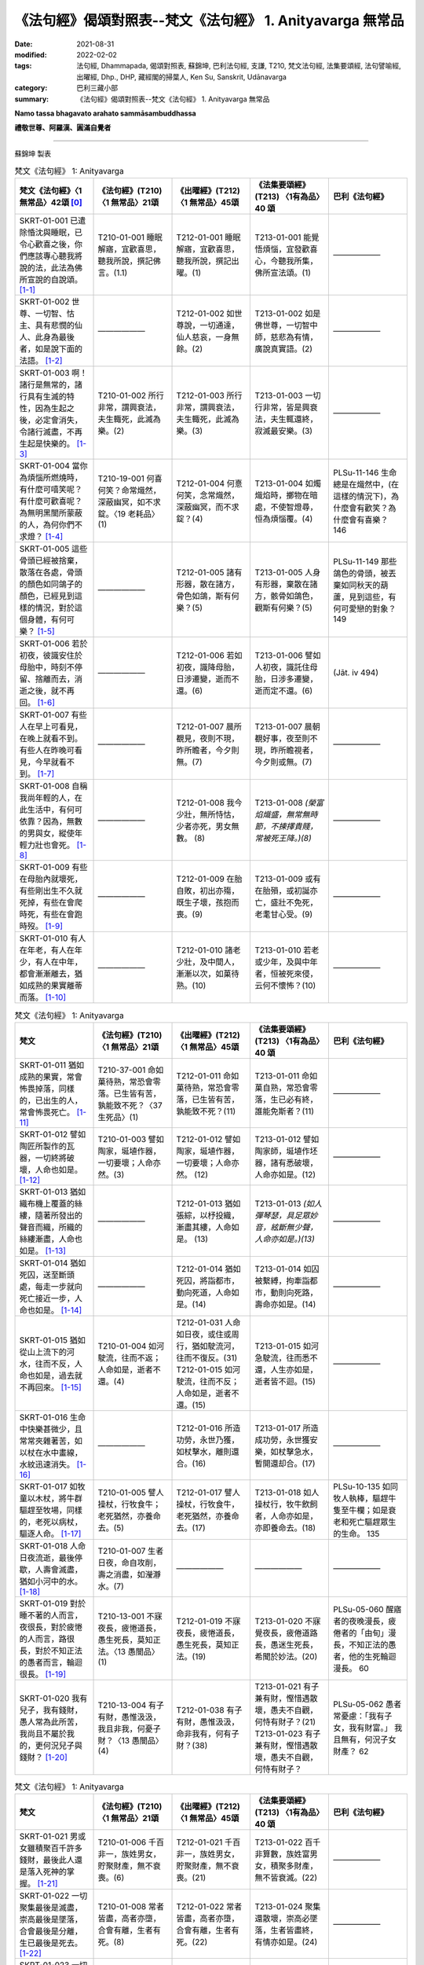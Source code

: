 =============================================================
《法句經》偈頌對照表--梵文《法句經》 1. Anityavarga 無常品
=============================================================

:date: 2021-08-31
:modified: 2022-02-02
:tags: 法句經, Dhammapada, 偈頌對照表, 蘇錦坤, 巴利法句經, 支謙, T210, 梵文法句經, 法集要頌經, 法句譬喻經, 出曜經, Dhp., DHP, 藏經閣的掃葉人, Ken Su, Sanskrit, Udānavarga
:category: 巴利三藏小部
:summary: 《法句經》偈頌對照表--梵文《法句經》 1. Anityavarga 無常品


**Namo tassa bhagavato arahato sammāsambuddhassa**

**禮敬世尊、阿羅漢、圓滿自覺者**

--------------

蘇錦坤 製表

.. list-table:: 梵文《法句經》 1: Anityavarga
   :widths: 20 20 20 20 20
   :header-rows: 1
   :class: remove-gatha-number

   * - 梵文《法句經》〈1 無常品〉42頌 [0]_
     - 《法句經》(T210) 〈1 無常品〉21頌
     - 《出曜經》(T212) 〈1 無常品〉45頌
     - 《法集要頌經》(T213) 〈1有為品〉40 頌
     - 巴利《法句經》

   * - SKRT-01-001 已遣除惛沈與睡眠，已令心歡喜之後，你們應該專心聽我將說的法，此法為佛所宣說的自說頌。 [1-1]_
     - T210-01-001 睡眠解寤，宜歡喜思，聽我所說，撰記佛言。(1.1)
     - T212-01-001 睡眠解寤，宜歡喜思，聽我所說，撰記出曜。(1)
     - T213-01-001 能覺悟煩惱，宜發歡喜心，今聽我所集，佛所宣法頌。(1)
     - ——————

   * - SKRT-01-002 世尊、一切智、怙主、具有悲憫的仙人、此身為最後者，如是說下面的法語。 [1-2]_
     - ——————
     - T212-01-002 如世尊說，一切通達，仙人慈哀，一身無餘。(2)
     - T213-01-002 如是佛世尊，一切智中師，慈悲為有情，廣說真實語。(2)
     - ——————

   * - SKRT-01-003 啊！諸行是無常的，諸行具有生滅的特性，因為生起之後，必定會消失，令諸行滅盡，不再生起是快樂的。 [1-3]_
     - T210-01-002 所行非常，謂興衰法，夫生輙死，此滅為樂。(2)
     - T212-01-003 所行非常，謂興衰法，夫生輙死，此滅為樂。(3)
     - T213-01-003 一切行非常，皆是興衰法，夫生輒還終，寂滅最安樂。(3)
     - ——————

   * - SKRT-01-004 當你為煩惱所燃燒時，有什麼可嘻笑呢？有什麼可歡喜呢？為無明黑闇所蒙蔽的人，為何你們不求燈？ [1-4]_
     - T210-19-001 何喜何笑？命常熾然，深蔽幽冥，如不求錠。〈19 老耗品〉(1)
     - T212-01-004 何憙何笑，念常熾然，深蔽幽冥，而不求錠？(4)
     - T213-01-004 如燭熾焰時，擲物在暗處，不使智燈尋，恒為煩惱覆。(4)
     - PLSu-11-146 生命總是在熾然中，(在這樣的情況下)，為什麼會有歡笑？為什麼會有喜樂？ 146

   * - SKRT-01-005 這些骨頭已經被捨棄，散落在各處，骨頭的顏色如同鴿子的顏色，已經見到這樣的情況，對於這個身體，有何可樂？ [1-5]_
     - ——————
     - T212-01-005 諸有形器，散在諸方，骨色如鴿，斯有何樂？(5)
     - T213-01-005 人身有形器，棄散在諸方，骸骨如鴿色，觀斯有何樂？(5)
     - PLSu-11-149 那些鴿色的骨頭，被丟棄如同秋天的葫蘆，見到這些，有何可愛戀的對象？ 149

   * - SKRT-01-006 若於初夜，彼識安住於母胎中，時刻不停留、捨離而去，消逝之後，就不再回。 [1-6]_
     - ——————
     - T212-01-006 若如初夜，識降母胎，日涉遷變，逝而不還。(6)
     - T213-01-006 譬如人初夜，識託住母胎，日涉多遷變，逝而定不還。(6)
     - (Jāt. iv 494)

   * - SKRT-01-007 有些人在早上可看見，在晚上就看不到。有些人在昨晚可看見，今早就看不到。 [1-7]_
     - ——————
     - T212-01-007 晨所覩見，夜則不現，昨所瞻者，今夕則無。(7)
     - T213-01-007 晨朝覩好事，夜至則不現，昨所瞻視者，今夕則或無。(7)
     - ——————

   * - SKRT-01-008 自稱我尚年輕的人，在此生活中，有何可依靠？因為，無數的男與女，縱使年輕力壯也會死。 [1-8]_
     - ——————
     - T212-01-008 我今少壯，無所恃怙，少者亦死，男女無數。 (8)
     - T213-01-008 *(榮富焰熾盛，無常無時節，不揀擇貴賤，常被死王降。)(8)*
     - ——————

   * - SKRT-01-009 有些在母胎內就壞死，有些剛出生不久就死掉，有些在會爬時死，有些在會跑時歿。 [1-9]_
     - ——————
     - T212-01-009 在胎自敗，初出亦殤，既生子壞，孩抱而喪。(9)
     - T213-01-009 或有在胎殞，或初誕亦亡，盛壯不免死，老耄甘心受。(9)
     - ——————

   * - SKRT-01-010 有人在年老，有人在年少，有人在中年，都會漸漸離去，猶如成熟的果實離蒂而落。 [1-10]_
     - ——————
     - T212-01-010 諸老少壯，及中間人，漸漸以次，如菓待熟。(10)
     - T213-01-010 若老或少年，及與中年者，恒被死來侵，云何不懷怖？(10)
     - ——————

.. list-table:: 梵文《法句經》 1: Anityavarga
   :widths: 20 20 20 20 20
   :header-rows: 1
   :class: remove-gatha-number

   * - 梵文
     - 《法句經》(T210) 〈1 無常品〉21頌
     - 《出曜經》(T212) 〈1 無常品〉45頌
     - 《法集要頌經》(T213) 〈1有為品〉40 頌
     - 巴利《法句經》

   * - SKRT-01-011 猶如成熟的果實，常會怖畏掉落，同樣的，已出生的人，常會怖畏死亡。 [1-11]_
     - T210-37-001 命如菓待熟，常恐會零落。已生皆有苦，孰能致不死？〈37 生死品〉(1)
     - T212-01-011 命如菓待熟，常恐會零落，已生皆有苦，孰能致不死？(11)
     - T213-01-011 命如菓自熟，常恐會零落，生已必有終，誰能免斯者？(11)
     - ——————

   * - SKRT-01-012 譬如陶匠所製作的瓦器，一切終將破壞，人命也如是。 [1-12]_
     - T210-01-003 譬如陶家，埏埴作器，一切要壞；人命亦然。(3)
     - T212-01-012 譬如陶家，埏埴作器，一切要壞；人命亦然。 (12)
     - T213-01-012 譬如陶家師，埏埴作坯器，諸有悉破壞，人命亦如是。(12)
     - ——————

   * - SKRT-01-013 猶如織布機上覆蓋的絲縷，隨著所發出的聲音而織，所織的絲縷漸盡，人命也如是。 [1-13]_
     - ——————
     - T212-01-013 猶如張綜，以杼投織，漸盡其縷，人命如是。 (13)
     - T213-01-013 *(如人彈琴瑟，具足眾妙音，絃斷無少聲，人命亦如是。)(13)*
     - ——————

   * - SKRT-01-014 猶如死囚，送至斷頭處，每走一步就向死亡接近一步，人命也如是。 [1-14]_
     - ——————
     - T212-01-014 猶如死囚，將詣都市，動向死道，人命如是。(14)
     - T213-01-014 如囚被繫縛，拘牽詣都市，動則向死路，壽命亦如是。(14)
     - ——————

   * - SKRT-01-015 猶如從山上流下的河水，往而不反，人命也如是，過去就不再回來。 [1-15]_
     - T210-01-004 如河駛流，往而不返；人命如是，逝者不還。(4)
     - | T212-01-031 人命如日夜，或住或周行，猶如駛流河，往而不復反。(31)
       | T212-01-015 如河駛流，往而不反；人命如是，逝者不還。(15)
     - T213-01-015 如河急駛流，往而悉不還，人生亦如是，逝者皆不迴。(15)
     - ——————

   * - SKRT-01-016 生命中快樂甚微少，且常常夾雜著苦，如以杖在水中畫線，水紋迅速消失。 [1-16]_
     - ——————
     - T212-01-016 所造功勞，永世乃獲，如杖擊水，離則還合。(16)
     - T213-01-017 所造成功勞，永世獲安樂，如杖擊急水，暫開還却合。(17)
     - ——————

   * - SKRT-01-017 如牧童以木杖，將牛群驅趕至牧場，同樣的，老死以病杖，驅逐人命。 [1-17]_
     - T210-01-005 譬人操杖，行牧食牛；老死猶然，亦養命去。(5)
     - T212-01-017 譬人操杖，行牧食牛，老死猶然，亦養命去。(17)
     - T213-01-018 如人操杖行，牧牛飲飼者，人命亦如是，亦即養命去。(18)
     - PLSu-10-135 如同牧人執棒，驅趕牛隻至牛欄；如是衰老和死亡驅趕眾生的生命。 135

   * - SKRT-01-018 人命日夜流逝，最後停歇，人壽會滅盡，猶如小河中的水。 [1-18]_
     - T210-01-007 生者日夜，命自攻削，壽之消盡，如瀅瀞水。(7)
     - ——————
     - ——————
     - ——————

   * - SKRT-01-019 對於睡不著的人而言，夜很長，對於疲惓的人而言，路很長，對於不知正法的愚者而言，輪迴很長。 [1-19]_
     - T210-13-001 不寐夜長，疲惓道長，愚生死長，莫知正法。〈13 愚闇品〉(1)
     - T212-01-019 不寐夜長，疲惓道長，愚生死長，莫知正法。(19)
     - T213-01-020 不寐覺夜長，疲倦道路長，愚迷生死長，希聞於妙法。(20)
     - PLSu-05-060 醒寤者的夜晚漫長，疲倦者的「由旬」漫長，不知正法的愚者，他的生死輪迴漫長。 60

   * - SKRT-01-020 我有兒子，我有錢財，愚人常為此所苦，我尚且不屬於我的，更何況兒子與錢財？ [1-20]_
     - T210-13-004 有子有財，愚惟汲汲，我且非我，何憂子財？〈13 愚闇品〉(4)
     - T212-01-038 有子有財，愚惟汲汲，命非我有，何有子財？(38)
     - T213-01-021 有子兼有財，慳惜遇散壞，愚夫不自觀，何恃有財子？(21)
       T213-01-023 有子兼有財，慳惜遇散壞，愚夫不自觀，何恃有財子？
     - PLSu-05-062 愚者常憂慮：「我有子女，我有財富。」 我且無有，何況子女財產？ 62

.. list-table:: 梵文《法句經》 1: Anityavarga
   :widths: 20 20 20 20 20
   :header-rows: 1
   :class: remove-gatha-number

   * - 梵文
     - 《法句經》(T210) 〈1 無常品〉21頌
     - 《出曜經》(T212) 〈1 無常品〉45頌
     - 《法集要頌經》(T213) 〈1有為品〉40 頌
     - 巴利《法句經》

   * - SKRT-01-021 男或女雖積聚百千許多錢財，最後此人還是落入死神的掌握。 [1-21]_
     - T210-01-006 千百非一，族姓男女，貯聚財產，無不衰喪。(6)
     - T212-01-021 千百非一，族姓男女，貯聚財產，無不衰喪。(21)
     - T213-01-022 百千非算數，族姓富男女，積聚多財產，無不皆衰滅。(22)
     - ——————

   * - SKRT-01-022 一切聚集最後是滅盡，崇高最後是墜落，合會最後是分離，生已最後是死去。 [1-22]_
     - T210-01-008 常者皆盡，高者亦墮，合會有離，生者有死。(8)
     - T212-01-022 常者皆盡，高者亦墮，合會有離，生者有死。(22)
     - T213-01-024 聚集還散壞，崇高必墜落，生者皆盡終，有情亦如是。(24)
     - ——————

   * - SKRT-01-023 一切有情將來都會死，因為，生已最後是死，猶如將要作的業，福惡果跟隨業而來。 [1-23]_
     - T210-01-009 眾生相剋，以喪其命，隨行所墮，自受殃福。(9) 
     - T212-01-023 眾生相剋，以喪其命隨行所墮，自受殃福。 (23)
     - ——————
     - ——————

   * - SKRT-01-024 造行惡業將入地獄，已作善業則將生善趣，然而其他人修道，於此世無漏將入涅槃。 [1-24]_
     - T210-17-020 有識墮胞胎，惡者入地獄，行善上昇天，無為得泥洹。〈17 惡行品〉(20)
     - T212-01-024 惡行入地獄，修善則生天，若修善道者，無漏入泥洹。(24)
     - T213-01-025 行惡入地獄，修善則生天，若能修善者，漏盡得涅槃。(25)
     - PLSu-09-126 有些人出生於母胎，作惡的人出生於地獄，行善的人去到天界，漏盡者涅槃。 126

   * - SKRT-01-025 不管是在空中，在海中，或躲入山窟內，沒有任何地方，死神找不到。 [1-25]_
     - T210-01-019 非空非海中，非入山石間，無有地方所，脫之不受死。(19)
     - T212-01-025 非空非海中，非入山石間，無有地方所，脫之不受死。(25)
     - T213-01-027 非空非海中，非入山窟間，無有地方所，脫止不受死。(27)
     - PLSu-09-128 不論在空中、海中，或進入山洞裡，世上沒有一處地方能逃脫惡報。 128

   * - SKRT-01-026 於此世界，所有已存在或將存在，所有眾生都將捨身後離去。已知一切都將捨離，安住於法的善人，應該實踐梵行。 [1-26]_
     - ——————
     - ——————
     - | T213-01-028 若住現在世，過去及未來，一切有為事，終歸於盡壞；
       | T213-01-029 智者能離繫，恒正念觀察，常思無漏道，是名真智者。(28, 29)
     - ——————

   * - SKRT-01-027 於此世界中，已見老與病，已見死之後，心捨離而去，彼智者捨離家的束縛，然而，世間人卻不能斷諸欲。 [1-27]_
     - T210-01-010 老見苦痛，死則意去，樂家縛獄，貪世不斷。(10)
     - T212-01-026 老見苦痛，死則意去，樂家縛獄，貪世不斷。(26)
     - T213-01-031 色變為老耄，戀家如在獄，不覺死來侵，愚夫不能知。(31)
     - ——————

   * - SKRT-01-028 連裝飾的很漂亮的王車也會敗壞，此身也會老去。然，善人的法不會老，善人會對善人教導此法。 [1-28]_
     - T210-19-006 老則形變，喻如故車，法能除苦，宜以仂學。〈19 老耗品〉(6) 
     - T212-01-027 老則形變，喻如故車法能除苦，宜以力學。 (27)
     - T213-01-030 *(如囚被繫縛，所欲無能益，亦如朽故車，不久見破壞。) (30)*
     - PLSu-11-151 華麗的王車會朽壞，身體也會變得衰老，但是，善人所教的法不會腐朽，(這是)善人互相教導(的法)。 151

   * - SKRT-01-029 你多麼可憐啊！當你在老的村莊中，變醜，同樣的，可愛的身體會被老所敗壞。 [1-29]_
     - T210-01-011 咄嗟老至，色變作耄，少時如意，老見蹈藉。 (11) 
     - T212-01-028 咄嗟老至，色變作耄，少時如意，老見蹈藉。 (28)
     - ——————
     - ——————

   * - SKRT-01-030 一個人雖然能活百歲，也是以死為終點，他會因老而死，或因病而死。 [1-30]_
     - T210-01-012 雖壽百歲，亦死過去，為老所厭，病條至際。(12)
     - T212-01-029 雖壽百歲，亦死過去，為老所厭，病倏至際。(29)
     - T213-01-032 雖壽滿百歲，亦被死相隨，為老病所逼，患終至後際。(32)
     - ——————

.. list-table:: 梵文《法句經》 1: Anityavarga
   :widths: 20 20 20 20 20
   :header-rows: 1
   :class: remove-gatha-number

   * - 梵文
     - 《法句經》(T210) 〈1 無常品〉21頌
     - 《出曜經》(T212) 〈1 無常品〉45頌
     - 《法集要頌經》(T213) 〈1有為品〉40 頌
     - 巴利《法句經》

   * - SKRT-01-031 不還，因為時時刻刻消逝，晝夜敗壞，生死中充滿苦 ，如魚(落入火中)有極大苦。 [1-31]_
     - ——————
     - T212-01-030 逝者不還，晝夜懃力，魚被熾然，生苦死厄。 (30)
     - T213-01-033 老至苦纏身，晝夜多痛惱，辛楚有千般，如魚入灰火。 (33)
     - ——————

   * - SKRT-01-032 人命日夜或住或行，如河中的流水，去而不反。 [1-32]_
     - ——————
     - T212-01-031 人命如日夜，或住或周行，猶如駛流河，往而不復反。(31)
     - T213-01-034 江河無停止，駛流去不迴，保惜膿漏軀，雖戀不能住。 (34)
     - ——————

   * - SKRT-01-033 隨著日夜過去，壽命愈來愈少，如魚在少量的水中，如此有何快樂可言？ [1-33]_
     - T210-01-013 是日已過，命則隨減，如少水魚，斯有何樂？(13)
     - T212-01-018 是日已過，命則隨減，如少水魚，斯有何樂？ (18)
     - ——————
     - ——————

   * - SKRT-01-034 此個衰老的身體，是病巢穴，而且易壞，腐朽所聚將會敗壞，因為生以死為終點。 [1-34]_
     - | T210-01-014 老則色衰，所病自壞，形敗腐朽，命終其然。(14) 
       | T210-19-003 老則色衰，病無光澤，皮緩肌縮，死命近促。〈19 老耗品〉 (3) 
     - T212-01-032 老則色衰，所病自壞形敗腐朽，命終其然。 (32)
     - ——————
     - PLSu-11-148 這衰敗的色身，為脆弱的、易損壞的疾病巢穴，腐爛發臭的身體敗壞分散，生命終將滅亡。 148

   * - SKRT-01-035 啊！這個身體不久，將躺在地上，空蕩蕩的，識已離，如被棄的木屑。 [1-35]_
     - T210-11-009 有身不久，皆當歸土，形壞神去，寄住何貪。〈11 心意品〉 (9) 
     - T212-01-033 是身不久，還歸於地，神識已離，骨幹獨存。 (33) 
     - T213-01-035 *(四大聚集身，無常詎久留，地種散壞時，神識空何用？) (35)*
     - PLSu-03-041 啊！這個身體不久將躺在地上，被棄置於地、沒有意識，像一塊無用的木頭。 41

   * - SKRT-01-036 這個身體有什麼用呢？常流不淨、臭穢，常為病所困，又有老死畏。 [1-36]_
     - T210-01-015 是身何用？恒漏臭處，為病所困，有老死患。 (15)
     - T212-01-034 是身何用？恒漏臭處，為病所困，有老死患。 (34) 
     - T213-01-036 此身多障惱，膿漏恒疾患，愚迷貪愛著不厭求寂滅。 (36)
     - ——————

   * - SKRT-01-037 以這個臭穢常病且易壞的身體，你們能得第一、無上、安隱的寂滅。 [1-37]_
     - ——————
     - T212-01-035 是身漏臭處，眾疾集普會，無患第一滅，安隱永休息。(35)
     - ——————
     - ——————

   * - SKRT-01-038 我將於此渡過雨季，冬夏亦將住此，愚者如是思慮，卻未見到危險。 [1-38]_
     - T210-13-005 暑當止此，寒當止此，愚多預慮，莫知來變。〈13 愚闇品〉(5)
     - T212-01-036 暑當止此，寒雪止此，愚多豫慮，莫知來變。(36)
     - T213-01-037 今歲雖云在，冬夏不久停，凡夫貪世樂，中間不驚怖。(37)
     - PLSu-20-286 愚者如此想：「雨季我將居住此處，冬季、夏季我將居住彼處」，他不知(將來的)障礙、危險。 286

   * - SKRT-01-039 心生染著的人，溺愛於子與畜，死神捉走此人而去，如大瀑流沖走沉睡中的村落。 [1-39]_
     - T210-28-014 人營妻子，不觀病法，死命卒至，如水湍驟。〈 28 道 行品〉 (14) 
     - T212-01-037 生子歡豫，愛染不離，醉遇暴河，溺沒形命。 (37)
     - ——————
     - PLSu-20-287 死王帶走那個欣喜有子有牛、有繫著心的人，如同洪水帶走沉睡中的村落。 287

   * - SKRT-01-040 兒子不能保護我們，父親與親戚也不能。對於被死神所勝利的人而言，他們真的不能救護。 [1-40]_
     - T210-01-017 非有子恃，亦非父兄，為死所迫，無親可怙。(17)
     - T212-01-020 非有子恃，亦非父兄，為死所迫，無親可怙。(20)
     - T213-01-038 父母與兄弟，妻子并眷屬，無常來牽引，無能救濟者。(38)
     - PLSu-20-288 兒子不是你的救護所，即使是父親或親戚也不是(你的救護所)，被死亡抓取時，在親戚之中沒有人能當你的庇護。 288

   * - SKRT-01-041 我已作此，我應當作此，我作此已，將得什麼，心念為此漂動的人，老死能敗壞他。 [1-41]_
     - T210-01-020 是務是吾作，當作令致是，人為此躁擾，履踐老死憂。(20)
     - T212-01-040 為是當行是，行是事成是，眾人自勞役，不覺老死至。(40)
     - ——————
     - ——————

   * - SKRT-01-042 所以常樂於靜慮，心常安定，恆常精勤，能見生老邊，已伏魔與其軍，這樣的苾芻能度生死到彼岸。 [1-42]_
     - T210-01-021 知此能自淨，如是見生盡，比丘厭魔兵，從生死得度。(21)
     - T212-01-043 是故習禪定，生盡無熱惱，比丘厭魔兵，從生死得度。(43)
     - T213-01-040 剃髮為苾芻，宜應修止觀，魔羅不能伺，度生到彼岸。(40)
     - ——————

------

- `《法句經》偈頌對照表--依蘇錦坤漢譯巴利《法句經》編序 <{filename}dhp-correspondence-tables-pali%zh.rst>`_
- `《法句經》偈頌對照表--依支謙譯《法句經》（大正藏 T210）編序 <{filename}dhp-correspondence-tables-t210%zh.rst>`_
- `《法句經》偈頌對照表--依梵文《法句經》編序 <{filename}dhp-correspondence-tables-sanskrit%zh.rst>`_
- `《法句經》偈頌對照表 <{filename}dhp-correspondence-tables%zh.rst>`_

------

- `《法句經》, Dhammapada, 白話文版 <{filename}../dhp-Ken-Yifertw-Su/dhp-Ken-Y-Su%zh.rst>`_ （含巴利文法分析， 蘇錦坤 著 2021）

~~~~~~~~~~~~~~~~~~~~~~~~~~~~~~~~~~

蘇錦坤 Ken Su， `獨立佛學研究者 <https://independent.academia.edu/KenYifertw>`_ ，藏經閣外掃葉人， `台語與佛典 <http://yifertw.blogspot.com/>`_ 部落格格主

------

- `法句經 首頁 <{filename}../dhp%zh.rst>`__

- `Tipiṭaka 南傳大藏經; 巴利大藏經 <{filename}/articles/tipitaka/tipitaka%zh.rst>`__

------

備註：
~~~~~~~

.. [0] Sanskrit verses are cited from: Bibliotheca Polyglotta, Faculty of Humanities, University of Oslo, https://www2.hf.uio.no/polyglotta/index.php?page=volume&vid=71

       梵文漢譯取材自： 猶如蚊子飲大海水 (https://yathasukha.blogspot.com/) 2021年1月4日 星期一 udānavargo https://yathasukha.blogspot.com/2021/01/udanavargo.html  （張貼者：新花長舊枝 15:21）

.. [1-1] | stīnamiddhaṃ vinodyeha sampraharṣya ca mānasam |
         | śṛṇutemaṃ pravakṣyāmi udānaṃ jina bhāṣitam //1,1|
         | 

       文言文：已除惛與睡，已令心歡喜，汝輩聽我說，佛所說法頌。〔梵文漢譯取材自： 猶如蚊子飲大海水 (https://yathasukha.blogspot.com/) 2021年1月4日 星期一 udānavargo https://yathasukha.blogspot.com/2021/01/udanavargo.html  （張貼者：新花長舊枝 15:21）。以下同。〕

.. [1-2] | evam uktaṃ bhagavatā sarvābhijñena tāyinā |
         | anukampakena ṛṣiṇā śarīrāntimadhāriṇā //1,2|
         | 

         世尊如是說，一切智怙主，具足悲憫仙，持此最後身。

.. [1-3] | anityā bata saṃskārā utpādavyaya dharmiṇaḥ |
         | utpadya hi nirudhyante teṣāṃ vyupaśamaḥ sukham //1,3|

         諸行無常，是生滅法，生已則滅，彼滅為樂。

.. [1-4] | ko nu harṣaḥ ka ānanda evaṃ prajvalite sati |
         | andhakāraṃ praviṣṭāḥ stha pradīpaṃ na gaveṣatha //1,4|
         | 

         何笑何可喜？如是在燒中，幽暗之所蔽，而不求燈明？

.. [1-5] | yāni imāny apaviddhāni vikṣiptāni diśo diśam |
         | kapotavarṇāny asthīni tāni drṣṭveha kā ratiḥ //1,5|
         | 

         若已棄此，散在諸方，骨如鴿色，見此何樂？

.. [1-6] | yām eva prathamāṃ rātriṃ garbhe vasati mānavaḥ |
         | aviṣṭhitaḥ sa vrajati gataś ca na nivartate //1,6|
         | 

         若於初夜，人住母胎，不住捨離，逝而不還。

.. [1-7] | sāyam eke na dṛśyante kālyaṃ dṛṣṭā mahājanāḥ |
         | kālyaṃ caike na dṛṣyante sāyaṃ dṛṣṭā mahājanāḥ //1,7|
         | 

         晨朝所見眾，夜至則不現，昨所瞻視者，今夕則或無。

.. [1-8] | tatra ko viśvasen martyo daharo ’smīti jīvite |
         | daharāpi ṃriyante hi narā nāryaś cānekaśaḥ //1,8|
         | 

         無所恃怙，我今少壯，少者亦死，男女無數。

.. [1-9] | garbha eke vinaśyante tathaike sūtikā kule |
         | parisṛptās tathā hy eke tathaike paridhāvinaḥ //1,9|
         | 

         有在胎敗，有出亦亡，有爬時死，有跑時歿。

.. [1-10] | ye ca vṛddhā ye ca dahrā ye ca madhyamapūruṣāḥ |
         | anupūrvaṃ pravrajanti phalaṃ pakvaṃ va bandhanāt //1,10|
         | 

          諸老少壯，及中間人，漸漸離去，如果熟離連結。

.. [1-11] | yathā phalānāṃ pakvānāṃ nityaṃ patanato bhayam |
         | evaṃ jātasya martyasya nityaṃ maraṇato bhayam //1,11|
         | 

          如果已熟，常怖掉落，已生如是，常有死怖。

.. [1-12] | yathāpi kumbhakāreṇa mṛttikā bhājanaṃ kṛtam |
         | sarvaṃ bhedana paryantam evaṃ martyasya jīvitam //1,12|
         | 

          譬如陶家師，所製作坯器，一切終破壞，人命亦如是。

.. [1-13] | yathāpi tantre vitate yad yad uktaṃ samupyate |
         | alpaṃ bhavati vātavyam evaṃ martyasya jīvitam //1,13|
         | 

          猶如張綜，以杼投織，漸盡其縷，人命如是。

.. [1-14] | yathāpi va ˘ ˉ ˉ ˉ ˚˚˚˚˘ ˉ ˘ ˉ |
         |  ˚ghatano bhavati evaṃ martyasya jīvitam //1,14|
         | 

          猶如死囚，將詣都市，動向死地，人命亦然。

.. [1-15] | yathā nadī pārvatīyā gacchate na nivartate |
         | evaṃ āyur manuṣyāṇāṃ gacchate na nivartate //1,15|
         | 

          如河駛流，往而不反，人命如是，逝者不還。

.. [1-16] | kisaraṃ ca parittaṃ ca tac ca duhkhena samyutam |
         | udake daṇḍarājīva kṣipram eva vinaśyati //1,16|
         | 

          彼樂甚微少，且與苦相應，如以杖畫水，彼迅速消失。

.. [1-17] | yathā daṇḍena gopālo gāḥ prāpayati gocaram |
         | evaṃ rogair jarā mṛtyuḥ āyuḥ prāpayate nṛṇām //1,17|
         | 

          如牧人操杖，驅牛至牧場，如是以病杖，老死驅人命。

.. [1-18] | atiyānti hy aho rātrā jīvitaṃ ca uparudhyate |
         | āyuḥ kṣīyati martyānāṃ kunadīṣu yathodakam //1,18|
         | 

          晝夜流逝，生命停歇，人壽滅盡，如小河水。

.. [1-19] | dīrghā jāgarato rātrir dīrghaṃ śrāntasya yojanam |
         | dīrgho bālasya saṃsāraḥ saddharmam avijānataḥ //1,19|
         | 

          不寐者夜長，疲惓者路長，愚者輪迴長，莫知正法故。

.. [1-20] | putro me ’sti dhanaṃ me ’stīty evaṃ bālo vihanyate |
         | ātmaiva hy ātmano nāsti kasya putraḥ kuto dhanam //1,20|
         | 

          我有子有財，愚人常為憂，我實無有我，何有子與財？

.. [1-21] | anekāni sahasrāṇi nara nārī śatāni ca |
         | bhogān vai samudānīya vaśaṃ gacchanti mṛtyunaḥ //1,21|
         | 

          千百非一，族姓男女，已聚財產，入死自在。

.. [1-22] | sarve kṣayāntā nicayāḥ patanāntāḥ samucchrayāḥ |
         | samyogā viprayogāntā maraṇāntaṃ hi jīvitam //1,22|
         | 

          諸聚滅為邊，崇高墜為邊，合會離為邊，生者死為邊。

.. [1-23] | sarve sattvā mariṣyanti maraṇāntaṃ hi jīvitam |
         | yathā karma gamiṣyanti puṇya pāpa phala upagāḥ //1,23|
         | 

          諸眾生將死，生者死為邊，如其業而行，福惡果隨行。

.. [1-24] | narakaṃ pāpa karmāṇaḥ kṛta puṇyās tu sad gatim |
         | anye tu mārgaṃ bhāvyeha nirvāsyanti nirāsravāḥ //1,24|
         | 

          行惡入地獄，修善則善趣，然餘修道者，無漏入涅槃。

.. [1-25] | naivāntarīk se na samudra madhye na parvatānāṃ vivaraṃ praviśya |
         | na vidyate ’sau pṛthivī pradeśo yatra sthitaṃ na prasaheta mṛtyuḥ //1,25
         | 

          非空非海中，非入山石間，無有地方所，住彼不受死。

.. [1-26] | ye ceha bhūtā bhaviṣyanti vā punaḥ sarve gamiṣyanti prahāya deham |
         | tāṃ sarva hāniṃ kuśalo viditvā dharme sthito brahmacaryaṃ careta //1,26|
         | 

          若於此世界，已生或將生，一切捨身去。已知一切捨，住法之善者，應行於梵行。

.. [1-27] | jīrṇaṃ ca dṛṣṭveha tathaiva rogiṇaṃ mṛtaṃ ca dṛṣṭvā vyapayāta cetasam |
         | jahau sa dhīro gṛha bandhanāni kāmā hi lokasya na supraheyāḥ //1,27
         | 

          於此世界中，已見老與病，見死心捨離，彼智捨家鎖，世間不斷欲。

.. [1-28] | jīryanti vai rāja rathāḥ sucitrā hy atho śarīram api jarām upaiti |
         | satāṃ tu dharmo na jarām upaiti santo hi taṃ satsu nivedayanti //1,28|
         | 

          盛飾王車亦必朽，此身老邁當亦爾，唯善人法不老朽，善人傳示於善人。

.. [1-29] | dhik tvām astu jare grāmye virūpa karaṇī hy asi |
         | tathā mano ramaṃ bimbaṃ jarayā hy abhimarditam //1,29|
         | 

          咄嗟汝如是，色變為老耄，如是可愛色，為老所敗壞。

.. [1-30] | yo ’pi varṣa śataṃ jīvet so ’pi mṛtyu parāyaṇaḥ |
         | anu hy enaṃ jarā hanti vyādhir vā yadi vāntakaḥ //1,30|
         | 

          若能活百歲，彼死為終點，老隨後殺彼，或病或若死。

.. [1-31] | sadā vrajanti hy anivartamānā divā ca rātrau ca vilujyamānāḥ |
         | matsyā ivātīva hi tapyamānā duhkhena jāti maraṇena yuktāḥ //1,31|
         | 

          常逝而不還，晝夜而敗壞，如魚極苦楚，生死苦相應。

.. [1-32] | āyur divā ca rātrau ca caratas tiṣṭhatas tathā |
         | nadīnāṃ vā yathā sroto gacchate na nivartate //1,32|
         | 

          人命日夜，或住或行，如駛流河，往而不反。

.. [1-33] | yeṣāṃ rātri divāpāye hy āyur alpataraṃ bhavet |
         | alpodake va matsyānāṃ kā nu teṣāṃ ratir bhavet //1,33|
         | 

          是日已過，命則隨減，如少水魚，斯有何樂？

.. [1-34] | parijīrṇam idaṃ rūpaṃ roga nīḍaṃ prabhaṅguram |
         | bhetsyate pūty asaṃdehaṃ maraṇāntaṃ hi jīvitam //1,34|
         | 

          此衰老形骸，病藪而易壞，朽聚必毀滅，有生終歸死。

.. [1-35] | aciraṃ bata kāyo ’yaṃ pṛthivīm adhiśeṣyate |
         | śunyo vyapeta vijñāno nirastaṃ vā kaḍaṅgaram //1,35|1
         | 

          此身實不久，當睡於地下，被棄無意識，無用如木屑。

.. [1-36] | kim anena śarīreṇa sravatā pūtinā sadā |
         | nityaṃ rogābhibhūtena jarā maraṇa bhīruṇā //1,36|
         | 

          是身何用？恒漏臭處，為病所困，有老死畏。

.. [1-37] | anena pūtikāyena hy ātureṇa prabhaṅguṇā |
         | nigacchatha parāṃ śāntiṃ yoga kṣemam anuttaram //1,37|
         | 

          以此臭穢身，實病且易壞，汝得第一滅，是無上安隱。

.. [1-38] | iha varṣaṃ kariṣyāmi hemantaṃ grīṣmam eva ca |
         | bālo vicintayaty evam antarāyaṃ na paśyati //1,38|
         | 

          雨季當住此，冬夏亦住此，愚如是思慮，卻不見危險。

.. [1-39] | taṃ putra paśu sammattaṃ vyāsakta manasaṃ naram |
         | sutpaṃ grāmaṃ mahaughaiva mṛtyur ādāya gacchati //1,39|1
         | 

          溺愛子與畜，其人心惑著，死神捉將去，如瀑流睡村。

.. [1-40] | na santi putrās trāṇāya na pitā nāpi bāndhavāḥ |
         | antakenābhibhūtasya na hi trāṇā bhavanti te //1,40|
         | 

          父子與親戚，莫能為救護。為死所制時，彼實非救護。

.. [1-41] | idaṃ kṛtaṃ me kartavyam idaṃ kṛtvā bhaviṣyati |
         | ity evaṃ spandato martyān jarā mṛtyuś ca mardati //1,41|
         | 

          此我已作，此當作，此已作將(得什麼)，因如是行動，老死能壞人。

.. [1-42] | tasmāt sadā dhyāna ratāḥ samāhitā hy ātāpino jāti jarānta darśinaḥ |
         | māraṃ sasainyaṃ hy abhibhūya bhikṣavo bhaveta jātī maraṇasya pāragāḥ //1,42|
         | 

          故常樂靜慮，三昧常精勤，能見生老邊，已伏魔與軍，苾芻能度生死到彼岸。

..
  02-02 rev. remove-gatha-number (add:  :class: remove-gatha-number)
  2022-01-30 rev. 梵文加 | 斷行
  12-21 rev. 梵文之文言文漢譯移至備註；白話文漢譯上移至表格中之本文。
  2021-08-31 post; 08-28 create rst